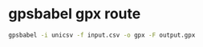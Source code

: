 #+STARTUP: showall
* gpsbabel gpx route

#+begin_src sh
gpsbabel -i unicsv -f input.csv -o gpx -F output.gpx
#+end_src
